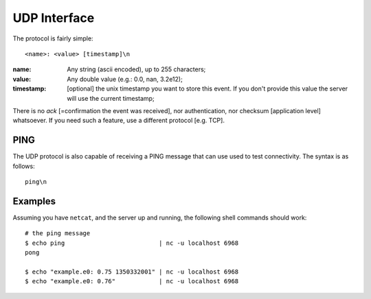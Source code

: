 ===============
 UDP Interface
===============

The protocol is fairly simple:

::

  <name>: <value> [timestamp]\n

:name: Any string (ascii encoded), up to 255 characters;

:value: Any double value (e.g.: 0.0, nan, 3.2e12);

:timestamp: [optional] the unix timestamp you want to store this
  event. If you don't provide this value the server will use the
  current timestamp;

There is no *ack* [=confirmation the event was received], nor
authentication, nor checksum [application level] whatsoever. If you
need such a feature, use a different protocol [e.g. TCP].

PING
====

The UDP protocol is also capable of receiving a PING message that can
use used to test connectivity. The syntax is as follows:
::

  ping\n

Examples
========

Assuming you have ``netcat``, and the server up and running, the following
shell commands should work:

::

  # the ping message
  $ echo ping                          | nc -u localhost 6968
  pong

  $ echo "example.e0: 0.75 1350332001" | nc -u localhost 6968
  $ echo "example.e0: 0.76"            | nc -u localhost 6968
